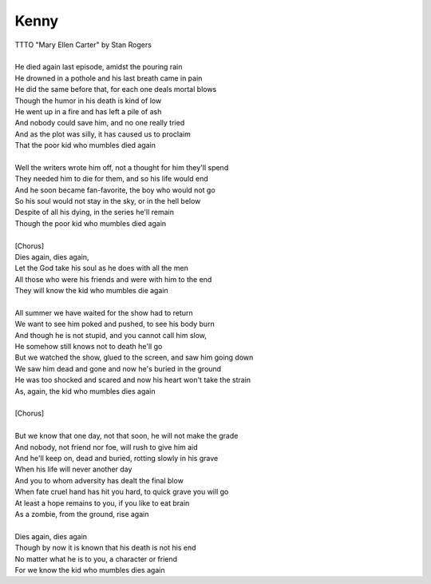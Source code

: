 Kenny
-----

| TTTO "Mary Ellen Carter" by Stan Rogers
| 
| He died again last episode, amidst the pouring rain
| He drowned in a pothole and his last breath came in pain
| He did the same before that, for each one deals mortal blows
| Though the humor in his death is kind of low
| He went up in a fire and has left a pile of ash
| And nobody could save him, and no one really tried
| And as the plot was silly, it has caused us to proclaim
| That the poor kid who mumbles died again
| 
| Well the writers wrote him off, not a thought for him they'll spend
| They needed him to die for them, and so his life would end
| And he soon became fan-favorite, the boy who would not go
| So his soul would not stay in the sky, or in the hell below
| Despite of all his dying, in the series he'll remain
| Though the poor kid who mumbles died again
| 
| [Chorus]
| Dies again, dies again,
| Let the God take his soul as he does with all the men 
| All those who were his friends and were with him to the end
| They will know the kid who mumbles die again
| 
| All summer we have waited for the show had to return
| We want to see him poked and pushed, to see his body burn
| And though he is not stupid, and you cannot call him slow,
| He somehow still knows not to death he'll go
| But we watched the show, glued to the screen, and saw him going down
| We saw him dead and gone and now he's buried in the ground
| He was too shocked and scared and now his heart won't take the strain
| As, again, the kid who mumbles dies again
| 
| [Chorus]
| 
| But we know that one day, not that soon, he will not make the grade
| And nobody, not friend nor foe, will rush to give him aid
| And he'll keep on, dead and buried, rotting slowly in his grave
| When his life will never another day
| And you to whom adversity has dealt the final blow
| When fate cruel hand has hit you hard, to quick grave you will go
| At least a hope remains to you, if you like to eat brain
| As a zombie, from the ground, rise again
| 
| Dies again, dies again
| Though by now it is known that his death is not his end
| No matter what he is to you, a character or friend
| For we know the kid who mumbles dies again

